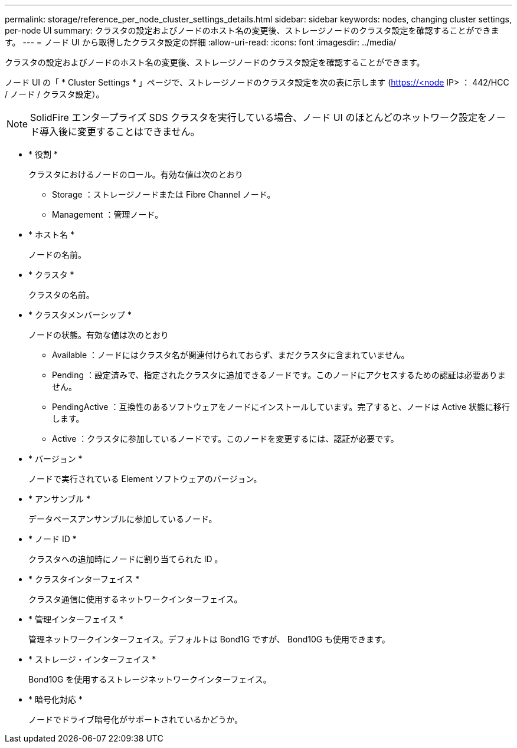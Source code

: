 ---
permalink: storage/reference_per_node_cluster_settings_details.html 
sidebar: sidebar 
keywords: nodes, changing cluster settings, per-node UI 
summary: クラスタの設定およびノードのホスト名の変更後、ストレージノードのクラスタ設定を確認することができます。 
---
= ノード UI から取得したクラスタ設定の詳細
:allow-uri-read: 
:icons: font
:imagesdir: ../media/


[role="lead"]
クラスタの設定およびノードのホスト名の変更後、ストレージノードのクラスタ設定を確認することができます。

ノード UI の「 * Cluster Settings * 」ページで、ストレージノードのクラスタ設定を次の表に示します (https://<node[] IP> ： 442/HCC / ノード / クラスタ設定）。


NOTE: SolidFire エンタープライズ SDS クラスタを実行している場合、ノード UI のほとんどのネットワーク設定をノード導入後に変更することはできません。

* * 役割 *
+
クラスタにおけるノードのロール。有効な値は次のとおり

+
** Storage ：ストレージノードまたは Fibre Channel ノード。
** Management ：管理ノード。


* * ホスト名 *
+
ノードの名前。

* * クラスタ *
+
クラスタの名前。

* * クラスタメンバーシップ *
+
ノードの状態。有効な値は次のとおり

+
** Available ：ノードにはクラスタ名が関連付けられておらず、まだクラスタに含まれていません。
** Pending ：設定済みで、指定されたクラスタに追加できるノードです。このノードにアクセスするための認証は必要ありません。
** PendingActive ：互換性のあるソフトウェアをノードにインストールしています。完了すると、ノードは Active 状態に移行します。
** Active ：クラスタに参加しているノードです。このノードを変更するには、認証が必要です。


* * バージョン *
+
ノードで実行されている Element ソフトウェアのバージョン。

* * アンサンブル *
+
データベースアンサンブルに参加しているノード。

* * ノード ID *
+
クラスタへの追加時にノードに割り当てられた ID 。

* * クラスタインターフェイス *
+
クラスタ通信に使用するネットワークインターフェイス。

* * 管理インターフェイス *
+
管理ネットワークインターフェイス。デフォルトは Bond1G ですが、 Bond10G も使用できます。

* * ストレージ・インターフェイス *
+
Bond10G を使用するストレージネットワークインターフェイス。

* * 暗号化対応 *
+
ノードでドライブ暗号化がサポートされているかどうか。


